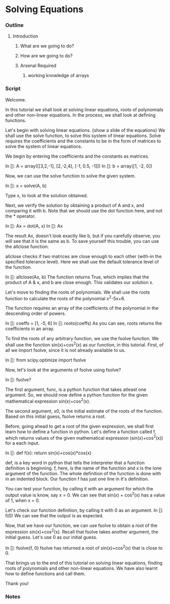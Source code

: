 * Solving Equations
*** Outline
***** Introduction
******* What are we going to do?
******* How are we going to do?
******* Arsenal Required
********* working knowledge of arrays

*** Script
    Welcome. 
    
    In this tutorial we shall look at solving linear equations, roots
    of polynomials and other non-linear equations. In the process, we
    shall look at defining functions. 

    Let's begin with solving linear equations. 
    {show a slide of the equations}
    We shall use the solve function, to solve this system of linear
    equations.  Solve requires the coefficients and the constants to
    be in the form of matrices to solve the system of linear equations. 

    We begin by entering the coefficients and the constants as
    matrices. 

    In []: A = array([[3,2,-1],
                      [2,-2,4],                   
                      [-1, 0.5, -1]])
    In []: b = array([1, -2, 0])

    Now, we can use the solve function to solve the given system. 
    
    In []: x = solve(A, b)

    Type x, to look at the solution obtained. 

    Next, we verify the solution by obtaining a product of A and x,
    and comparing it with b. Note that we should use the dot function
    here, and not the * operator. 

    In []: Ax = dot(A, x)
    In []: Ax

    The result Ax, doesn't look exactly like b, but if you carefully
    observe, you will see that it is the same as b. To save yourself
    this trouble, you can use the allclose function. 

    allclose checks if two matrices are close enough to each other
    (with-in the specified tolerance level). Here we shall use the
    default tolerance level of the function. 

    In []: allclose(Ax, b)
    The function returns True, which implies that the product of A &
    x, and b are close enough. This validates our solution x. 

    Let's move to finding the roots of polynomials. We shall use the
    roots function to calculate the roots of the polynomial x^2-5x+6. 

    The function requires an array of the coefficients of the
    polynomial in the descending order of powers. 
    
    In []: coeffs = [1, -5, 6]
    In []: roots(coeffs)
    As you can see, roots returns the coefficients in an array. 

    To find the roots of any arbitrary function, we use the fsolve
    function. We shall use the function sin(x)+cos^2(x) as our
    function, in this tutorial. First, of all we import fsolve, since it
    is not already available to us. 

    In []: from scipy.optimize import fsolve

    Now, let's look at the arguments of fsolve using fsolve?
    
    In []: fsolve?

    The first argument, func, is a python function that takes atleast
    one argument. So, we should now define a python function for the
    given mathematical expression sin(x)+cos^2(x). 

    The second argument, x0, is the initial estimate of the roots of
    the function. Based on this initial guess, fsolve returns a root. 

    Before, going ahead to get a root of the given expression, we
    shall first learn how to define a function in python. 
    Let's define a function called f, which returns values of the
    given mathematical expression (sin(x)+cos^2(x)) for a each input. 

    In []: def f(x):
               return sin(x)+cos(x)*cos(x)
   
    def, is a key word in python that tells the interpreter that a
    function definition is beginning. f, here, is the name of the
    function and x is the lone argument of the function. The whole
    definition of the function is done with in an indented block. Our
    function f has just one line in it's definition. 

    You can test your function, by calling it with an argument for
    which the output value is know, say x = 0. We can see that
    sin(x) + cos^2(x) has a value of 1, when x = 0. 

    Let's check our function definition, by calling it with 0 as an
    argument. 
    In []: f(0)
    We can see that the output is as expected. 

    Now, that we have our function, we can use fsolve to obtain a root
    of the expression sin(x)+cos^2(x). Recall that fsolve takes
    another argument, the initial guess. Let's use 0 as our initial
    guess. 

    In []: fsolve(f, 0)
    fsolve has returned a root of sin(x)+cos^2(x) that is close to 0. 

    That brings us to the end of this tutorial on solving linear
    equations, finding roots of polynomials and other non-linear
    equations. We have also learnt how to define functions and call
    them. 

    Thank you!

*** Notes
